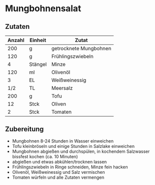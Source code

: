 * Mungbohnensalat
** Zutaten

| Anzahl | Einheit | Zutat                  |
|--------+---------+------------------------|
|    200 | g       | getrocknete Mungbohnen |
|    120 | g       | Frühlingszwiebeln      |
|      4 | Stängel | Minze                  |
|    120 | ml      | Olivenöl               |
|      3 | EL      | Weißweinessig          |
|    1/2 | TL      | Meersalz               |
|    200 | g       | Tofu                   |
|     12 | Stck    | Oliven                 |
|      2 | Stck    | Tomaten                |


** Zubereitung

 - Mungbohnen 8-24 Stunden in Wasser einweichen
 - Tofu kleinbröseln und einige Stunden in Salzlake einweichen
 - Mungbohnen abgießen und durchspülen, in kochendem Salzwasser bissfest kochen (ca. 10 Minuten)
 - abgießen und etwas abkühlen/trocknen lassen
 - Frühlingszwiebeln in Ringe schneiden, Minze fein hacken
 - Olivenöl, Weißweinessig und Salz vermischen
 - Tomaten würfeln und alle Zutaten vermengen
